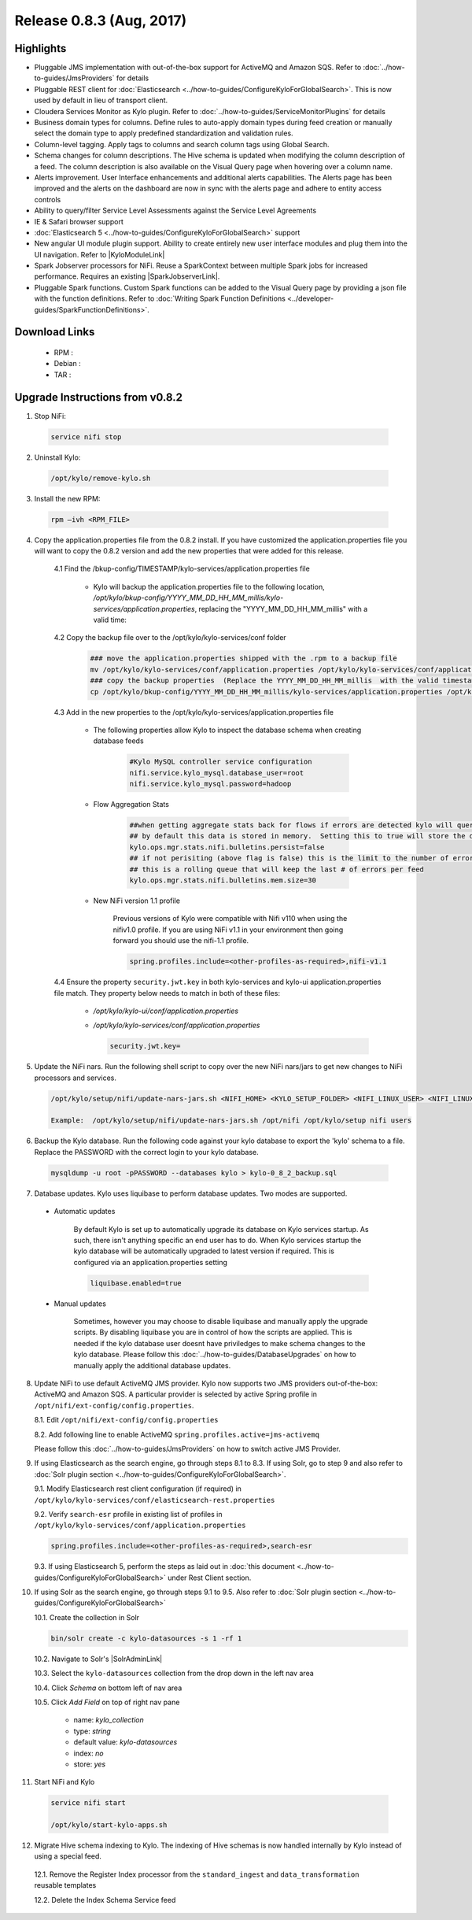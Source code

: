 Release 0.8.3 (Aug, 2017)
=========================

Highlights
----------

- Pluggable JMS implementation with out-of-the-box support for ActiveMQ and Amazon SQS. Refer to :doc:`../how-to-guides/JmsProviders` for details
- Pluggable REST client for :doc:`Elasticsearch <../how-to-guides/ConfigureKyloForGlobalSearch>`. This is now used by default in lieu of transport client.
- Cloudera Services Monitor as Kylo plugin. Refer to :doc:`../how-to-guides/ServiceMonitorPlugins` for details
- Business domain types for columns. Define rules to auto-apply domain types during feed creation or manually select the domain type to apply predefined standardization and validation rules.
- Column-level tagging. Apply tags to columns and search column tags using Global Search.
- Schema changes for column descriptions. The Hive schema is updated when modifying the column description of a feed. The column description is also available on the Visual Query page when hovering over a column name.
- Alerts improvement. User Interface enhancements and additional alerts capabilities.  The Alerts page has been improved and the alerts on the dashboard are now in sync with the alerts page and adhere to entity access controls
- Ability to query/filter Service Level Assessments against the Service Level Agreements
- IE & Safari browser support
- :doc:`Elasticsearch 5 <../how-to-guides/ConfigureKyloForGlobalSearch>` support
- New angular UI module plugin support.  Ability to create entirely new user interface modules and plug them into the UI navigation. Refer to |KyloModuleLink|
- Spark Jobserver processors for NiFi. Reuse a SparkContext between multiple Spark jobs for increased performance. Requires an existing |SparkJobserverLink|.
- Pluggable Spark functions. Custom Spark functions can be added to the Visual Query page by providing a json file with the function definitions. Refer to :doc:`Writing Spark Function Definitions <../developer-guides/SparkFunctionDefinitions>`.

Download Links
--------------

 - RPM :

 - Debian :

 - TAR :

Upgrade Instructions from v0.8.2
--------------------------------

1. Stop NiFi:

 .. code-block:: shell

   service nifi stop

 ..

2. Uninstall Kylo:

 .. code-block:: shell

   /opt/kylo/remove-kylo.sh

 ..

3. Install the new RPM:

 .. code-block:: shell

     rpm –ivh <RPM_FILE>

 ..

4. Copy the application.properties file from the 0.8.2 install.  If you have customized the application.properties file you will want to copy the 0.8.2 version and add the new properties that were added for this release.

     4.1 Find the /bkup-config/TIMESTAMP/kylo-services/application.properties file

        - Kylo will backup the application.properties file to the following location, */opt/kylo/bkup-config/YYYY_MM_DD_HH_MM_millis/kylo-services/application.properties*, replacing the "YYYY_MM_DD_HH_MM_millis" with a valid time:

     4.2 Copy the backup file over to the /opt/kylo/kylo-services/conf folder

        .. code-block:: shell

          ### move the application.properties shipped with the .rpm to a backup file
          mv /opt/kylo/kylo-services/conf/application.properties /opt/kylo/kylo-services/conf/application.properties.0_8_3_template
          ### copy the backup properties  (Replace the YYYY_MM_DD_HH_MM_millis  with the valid timestamp)
          cp /opt/kylo/bkup-config/YYYY_MM_DD_HH_MM_millis/kylo-services/application.properties /opt/kylo/kylo-services/conf

        ..

     4.3 Add in the new properties to the /opt/kylo/kylo-services/application.properties file

        - The following properties allow Kylo to inspect the database schema when creating database feeds

            .. code-block:: properties

              #Kylo MySQL controller service configuration
              nifi.service.kylo_mysql.database_user=root
              nifi.service.kylo_mysql.password=hadoop

            ..

        - Flow Aggregation Stats

            .. code-block:: properties

	      ##when getting aggregate stats back for flows if errors are detected kylo will query NiFi in attempt to capture matching bulletins.
              ## by default this data is stored in memory.  Setting this to true will store the data in the MySQL table
              kylo.ops.mgr.stats.nifi.bulletins.persist=false
              ## if not perisiting (above flag is false) this is the limit to the number of error bulletins per feed.
              ## this is a rolling queue that will keep the last # of errors per feed
              kylo.ops.mgr.stats.nifi.bulletins.mem.size=30

            ..

        - New NiFi version 1.1 profile

           Previous versions of Kylo were compatible with Nifi v110 when using the nifiv1.0 profile.  If you are using NiFi v1.1 in your environment then going forward you should use the nifi-1.1 profile.

           .. code-block:: properties

             spring.profiles.include=<other-profiles-as-required>,nifi-v1.1

           ..

     4.4 Ensure the property ``security.jwt.key`` in both kylo-services and kylo-ui application.properties file match.  They property below needs to match in both of these files:

        - */opt/kylo/kylo-ui/conf/application.properties*
        - */opt/kylo/kylo-services/conf/application.properties*

          .. code-block:: properties

            security.jwt.key=

          ..

5. Update the NiFi nars.  Run the following shell script to copy over the new NiFi nars/jars to get new changes to NiFi processors and services.

   .. code-block:: shell

      /opt/kylo/setup/nifi/update-nars-jars.sh <NIFI_HOME> <KYLO_SETUP_FOLDER> <NIFI_LINUX_USER> <NIFI_LINUX_GROUP>

      Example:  /opt/kylo/setup/nifi/update-nars-jars.sh /opt/nifi /opt/kylo/setup nifi users
   ..

6. Backup the Kylo database.  Run the following code against your kylo database to export the 'kylo' schema to a file.  Replace the  PASSWORD with the correct login to your kylo database.

  .. code-block:: shell

     mysqldump -u root -pPASSWORD --databases kylo > kylo-0_8_2_backup.sql

  ..

7. Database updates.  Kylo uses liquibase to perform database updates.  Two modes are supported.

 - Automatic updates

     By default Kylo is set up to automatically upgrade its database on Kylo services startup. As such,
     there isn't anything specific an end user has to do. When Kylo services startup the kylo database will be automatically upgraded to latest version if required.
     This is configured via an application.properties setting

     .. code-block:: properties

         liquibase.enabled=true
     ..

 - Manual updates

     Sometimes, however you may choose to disable liquibase and manually apply the upgrade scripts.  By disabling liquibase you are in control of how the scripts are applied.  This is needed if the kylo database user doesnt have priviledges to make schema changes to the kylo database.
     Please follow this :doc:`../how-to-guides/DatabaseUpgrades` on how to manually apply the additional database updates.

8. Update NiFi to use default ActiveMQ JMS provider. Kylo now supports two JMS providers out-of-the-box: ActiveMQ and Amazon SQS. A particular provider is selected by active Spring profile in ``/opt/nifi/ext-config/config.properties``.

   8.1. Edit ``/opt/nifi/ext-config/config.properties``

   8.2. Add following line to enable ActiveMQ ``spring.profiles.active=jms-activemq``

   Please follow this :doc:`../how-to-guides/JmsProviders` on how to switch active JMS Provider.

..

9.  If using Elasticsearch as the search engine, go through steps 8.1 to 8.3. If using Solr, go to step 9 and also refer to :doc:`Solr plugin section <../how-to-guides/ConfigureKyloForGlobalSearch>`.

    9.1. Modify Elasticsearch rest client configuration (if required) in ``/opt/kylo/kylo-services/conf/elasticsearch-rest.properties``

    9.2. Verify ``search-esr`` profile in existing list of profiles in ``/opt/kylo/kylo-services/conf/application.properties``

    .. code-block:: properties

      spring.profiles.include=<other-profiles-as-required>,search-esr

    ..

    9.3. If using Elasticsearch 5, perform the steps as laid out in :doc:`this document <../how-to-guides/ConfigureKyloForGlobalSearch>` under Rest Client section.

..

10. If using Solr as the search engine, go through steps 9.1 to 9.5. Also refer to :doc:`Solr plugin section <../how-to-guides/ConfigureKyloForGlobalSearch>`

    10.1. Create the collection in Solr

    .. code-block:: shell

        bin/solr create -c kylo-datasources -s 1 -rf 1

    ..

    10.2. Navigate to Solr's |SolrAdminLink|

    10.3. Select the ``kylo-datasources`` collection from the drop down in the left nav area

    10.4. Click *Schema* on bottom left of nav area

    10.5. Click *Add Field* on top of right nav pane

        - name: *kylo_collection*

        - type: *string*

        - default value: *kylo-datasources*

        - index: *no*

        - store: *yes*

..

11. Start NiFi and Kylo

 .. code-block:: shell

   service nifi start

   /opt/kylo/start-kylo-apps.sh

 ..


12. Migrate Hive schema indexing to Kylo. The indexing of Hive schemas is now handled internally by Kylo instead of using a special feed.

   12.1. Remove the Register Index processor from the ``standard_ingest`` and ``data_transformation`` reusable templates

   12.2. Delete the Index Schema Service feed

.. |SolrAdminLink| raw:: html

   <a href="http://localhost:8983/solr" target="_blank">Admin UI</a>

.. |KyloModuleLink| raw:: html

   <a href="https://github.com/Teradata/kylo/tree/master/samples/plugins/example-module" target="_blank">Custom Kylo Module</a>

.. |SparkJobserverLink| raw:: html

   <a href="https://github.com/spark-jobserver/spark-jobserver" target="_blank">Spark Jobserver</a>
